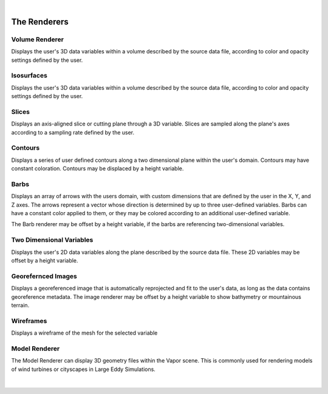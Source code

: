 .. _renderers:

|

The Renderers
-------------

Volume Renderer
_______________

Displays the user's 3D data variables within a volume described by the source data file, according to color and opacity settings defined by the user.

.. figure:: ../../_images/DVR.png
    :align: center
    :figclass: align-center

Isosurfaces
___________

Displays the user's 3D data variables within a volume described by the source data file, according to color and opacity settings defined by the user.

.. figure:: ../../_images/IsoSurface.png
    :align: center
    :figclass: align-center

Slices
______

Displays an axis-aligned slice or cutting plane through a 3D variable.  Slices are sampled along the plane's axes according to a sampling rate defined by the user.

.. figure:: ../../_images/Slice.png
    :align: center
    :figclass: align-center

Contours
________

Displays a series of user defined contours along a two dimensional plane within the user's domain.  Contours may have constant coloration.  Contours may be displaced by a height variable.

.. figure:: ../../_images/Contours.png
    :align: center
    :figclass: align-center

Barbs
_____

Displays an array of arrows with the users domain, with custom dimensions that are defined by the user in the X, Y, and Z axes.  The arrows represent a vector whose direction is determined by up to three user-defined variables. Barbs can have a constant color applied to them, or they may be colored according to an additional user-defined variable.

The Barb renderer may be offset by a height variable, if the barbs are referencing two-dimensional variables.

.. figure:: ../../_images/Barbs.png
    :align: center
    :figclass: align-center

Two Dimensional Variables
_________________________

Displays the user's 2D data variables along the plane described by the source data file. These 2D variables may be offset by a height variable.

.. figure:: ../../_images/TwoDData.png
    :align: center
    :figclass: align-center

Georefernced Images 
___________________

Displays a georeferenced image that is automatically reprojected and fit to the user's data, as long as the data contains georeference metadata.  The image renderer may be offset by a height variable to show bathymetry or mountainous terrain.

.. figure:: ../../_images/Image.png
    :align: center
    :figclass: align-center

Wireframes
__________

Displays a wireframe of the mesh for the selected variable

.. figure:: ../../_images/WireFrame.png
    :align: center
    :figclass: align-center

Model Renderer
______________

The Model Renderer can display 3D geometry files within the Vapor scene.  This is commonly used for rendering models of wind turbines or cityscapes in Large Eddy Simulations.

.. figure:: ../../_images/Model.png
    :align: center
    :figclass: align-center

|
